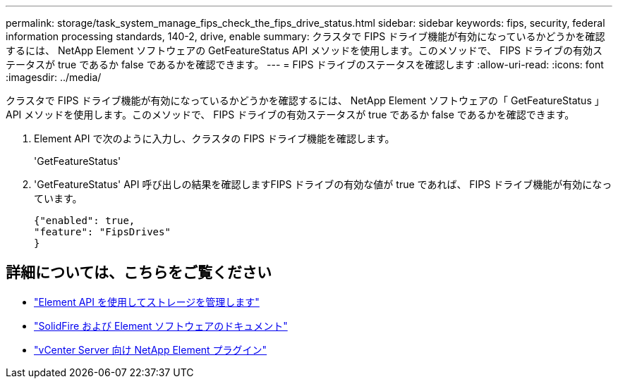 ---
permalink: storage/task_system_manage_fips_check_the_fips_drive_status.html 
sidebar: sidebar 
keywords: fips, security, federal information processing standards, 140-2, drive, enable 
summary: クラスタで FIPS ドライブ機能が有効になっているかどうかを確認するには、 NetApp Element ソフトウェアの GetFeatureStatus API メソッドを使用します。このメソッドで、 FIPS ドライブの有効ステータスが true であるか false であるかを確認できます。 
---
= FIPS ドライブのステータスを確認します
:allow-uri-read: 
:icons: font
:imagesdir: ../media/


[role="lead"]
クラスタで FIPS ドライブ機能が有効になっているかどうかを確認するには、 NetApp Element ソフトウェアの「 GetFeatureStatus 」 API メソッドを使用します。このメソッドで、 FIPS ドライブの有効ステータスが true であるか false であるかを確認できます。

. Element API で次のように入力し、クラスタの FIPS ドライブ機能を確認します。
+
'GetFeatureStatus'

. 'GetFeatureStatus' API 呼び出しの結果を確認しますFIPS ドライブの有効な値が true であれば、 FIPS ドライブ機能が有効になっています。
+
[listing]
----
{"enabled": true,
"feature": "FipsDrives"
}
----




== 詳細については、こちらをご覧ください

* link:../api/index.html["Element API を使用してストレージを管理します"]
* https://docs.netapp.com/us-en/element-software/index.html["SolidFire および Element ソフトウェアのドキュメント"]
* https://docs.netapp.com/us-en/vcp/index.html["vCenter Server 向け NetApp Element プラグイン"^]

